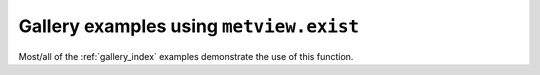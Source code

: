 Gallery examples using ``metview.exist``
^^^^^^^^^^^^^^^^^^^^^^^^^^^^^^^^^^^^^^^^^

Most/all of the :ref:`gallery_index` examples demonstrate the use of this function.


.. raw:: html

    <div class="sphx-glr-clear"></div>
